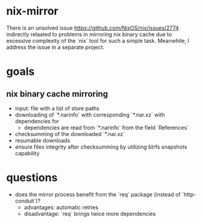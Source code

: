 * nix-mirror
There is an unsolved issue https://github.com/NixOS/nix/issues/2774 indirectly
relaated to problems in mirroring nix binary cache due to excessive complexity
of the `nix` tool for such a simple task. Meanwhile, I address the issue in a
separate project.

* goals
** nix binary cache mirroring
- input: file with a list of store paths
- downloading of `*.narinfo` with corresponding `*.nar.xz` with dependencies for
  - dependencies are read from `*.narinfo` from the field `References`
- checksumming of the downloaded `*.nar.xz`
- resumable downloads
- ensure files integrity after checksumming by utilizing btrfs snapshots
  capability

* questions
- does the mirror process benefit from the `req` package (instead of
  `http-conduit`)?
  * advantages: automatic retries
  * disadvantage: `req` brings twice more dependencies
